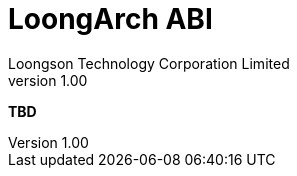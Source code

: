 = LoongArch ABI
Loongson Technology Corporation Limited
v1.00
:title-separator: -
:docinfodir: themes
:docinfo: shared
:doctype: book
:imagesdir: images/LoongArch-ABI-EN
:toc: left
:toclevels: 4
:sectnumlevels: 4

*TBD*
